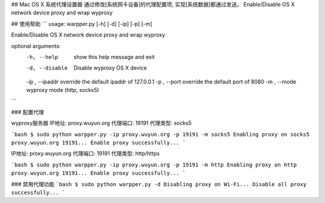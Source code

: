 ## Mac OS X 系统代理设置器
通过修改[系统网卡设备]的代理配置项, 实现[系统数据]都通过发送。
Enable/Disable OS X network device proxy and wrap wyproxy

## 使用帮助
```
usage: warpper.py [-h] [-d] [-ip] [-p] [-m]

Enable/Disable OS X network device proxy and wrap wyproxy

optional arguments:
  -h, --help       show this help message and exit
  -d, --disable    Disable wyproxy OS X device
  -ip , --ipaddr   override the default ipaddr of 127.0.0.1
  -p , --port      override the default port of 8080
  -m , --mode      wyproxy mode (http, socks5)
```

### 配置代理

wyproxy服务器
IP地址: proxy.wuyun.org
代理端口: 19191
代理类型: socks5

```bash
$ sudo python warpper.py -ip proxy.wuyun.org -p 19191 -m socks5
Enabling proxy on socks5 proxy.wuyun.org 19191...
Enable proxy successfully...
```

IP地址: proxy.wuyun.org
代理端口: 19191
代理类型: http/https

```bash
$ sudo python warpper.py -ip proxy.wuyun.org -p 19191 -m http
Enabling proxy on http proxy.wuyun.org 19191...
Enable proxy successfully...
```

### 禁用代理功能
```bash
$ sudo python warpper.py -d
Disabling proxy on Wi-Fi...
Disable all proxy successfully...
```


